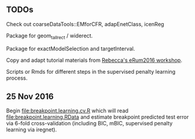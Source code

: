 ** TODOs

Check out coarseDataTools::EMforCFR, adapEnetClass, icenReg

Package for geom_tallrect / widerect.

Package for exactModelSelection and targetInterval.

Copy and adapt tutorial materials from [[https://github.com/eRum2016/Workshops/blob/master/details/An%2520introduction%2520to%2520changepoint%2520models%2520using%2520R.md][Rebecca's eRum2016 workshop]].

Scripts or Rmds for different steps in the supervised penalty learning
process.

** 25 Nov 2016

Begin [[file:breakpoint.learning.cv.R]] which will read
[[file:breakpoint.learning.RData]] and estimate breakpoint predicted test
error via 6-fold cross-validation (including BIC, mBIC, supervised
penalty learning via iregnet).
